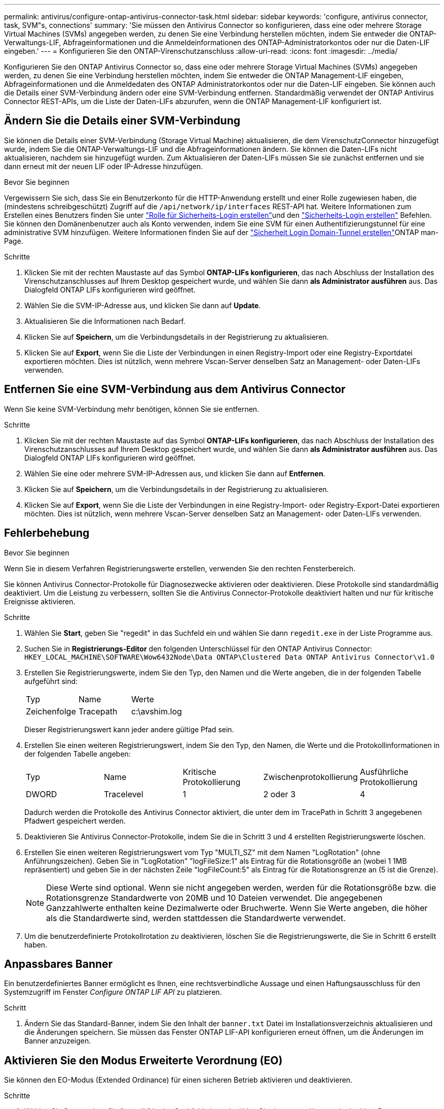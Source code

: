 ---
permalink: antivirus/configure-ontap-antivirus-connector-task.html 
sidebar: sidebar 
keywords: 'configure, antivirus connector, task, SVM"s, connections' 
summary: 'Sie müssen den Antivirus Connector so konfigurieren, dass eine oder mehrere Storage Virtual Machines (SVMs) angegeben werden, zu denen Sie eine Verbindung herstellen möchten, indem Sie entweder die ONTAP-Verwaltungs-LIF, Abfrageinformationen und die Anmeldeinformationen des ONTAP-Administratorkontos oder nur die Daten-LIF eingeben.' 
---
= Konfigurieren Sie den ONTAP-Virenschutzanschluss
:allow-uri-read: 
:icons: font
:imagesdir: ../media/


[role="lead"]
Konfigurieren Sie den ONTAP Antivirus Connector so, dass eine oder mehrere Storage Virtual Machines (SVMs) angegeben werden, zu denen Sie eine Verbindung herstellen möchten, indem Sie entweder die ONTAP Management-LIF eingeben, Abfrageinformationen und die Anmeldedaten des ONTAP Administratorkontos oder nur die Daten-LIF eingeben. Sie können auch die Details einer SVM-Verbindung ändern oder eine SVM-Verbindung entfernen. Standardmäßig verwendet der ONTAP Antivirus Connector REST-APIs, um die Liste der Daten-LIFs abzurufen, wenn die ONTAP Management-LIF konfiguriert ist.



== Ändern Sie die Details einer SVM-Verbindung

Sie können die Details einer SVM-Verbindung (Storage Virtual Machine) aktualisieren, die dem VirenschutzConnector hinzugefügt wurde, indem Sie die ONTAP-Verwaltungs-LIF und die Abfrageinformationen ändern. Sie können die Daten-LIFs nicht aktualisieren, nachdem sie hinzugefügt wurden. Zum Aktualisieren der Daten-LIFs müssen Sie sie zunächst entfernen und sie dann erneut mit der neuen LIF oder IP-Adresse hinzufügen.

.Bevor Sie beginnen
Vergewissern Sie sich, dass Sie ein Benutzerkonto für die HTTP-Anwendung erstellt und einer Rolle zugewiesen haben, die (mindestens schreibgeschützt) Zugriff auf die `/api/network/ip/interfaces` REST-API hat. Weitere Informationen zum Erstellen eines Benutzers finden Sie unter link:https://docs.netapp.com/us-en/ontap-cli/security-login-role-create.html#description["Rolle für Sicherheits-Login erstellen"^]und den link:https://docs.netapp.com/us-en/ontap-cli/security-login-create.html["Sicherheits-Login erstellen"^] Befehlen. Sie können den Domänenbenutzer auch als Konto verwenden, indem Sie eine SVM für einen Authentifizierungstunnel für eine administrative SVM hinzufügen. Weitere Informationen finden Sie auf der link:https://docs.netapp.com/us-en/ontap-cli/security-login-domain-tunnel-create.html["Sicherheit Login Domain-Tunnel erstellen"]ONTAP man-Page.

.Schritte
. Klicken Sie mit der rechten Maustaste auf das Symbol *ONTAP-LIFs konfigurieren*, das nach Abschluss der Installation des Virenschutzanschlusses auf Ihrem Desktop gespeichert wurde, und wählen Sie dann *als Administrator ausführen* aus. Das Dialogfeld ONTAP LIFs konfigurieren wird geöffnet.
. Wählen Sie die SVM-IP-Adresse aus, und klicken Sie dann auf *Update*.
. Aktualisieren Sie die Informationen nach Bedarf.
. Klicken Sie auf *Speichern*, um die Verbindungsdetails in der Registrierung zu aktualisieren.
. Klicken Sie auf *Export*, wenn Sie die Liste der Verbindungen in einen Registry-Import oder eine Registry-Exportdatei exportieren möchten. Dies ist nützlich, wenn mehrere Vscan-Server denselben Satz an Management- oder Daten-LIFs verwenden.




== Entfernen Sie eine SVM-Verbindung aus dem Antivirus Connector

Wenn Sie keine SVM-Verbindung mehr benötigen, können Sie sie entfernen.

.Schritte
. Klicken Sie mit der rechten Maustaste auf das Symbol *ONTAP-LIFs konfigurieren*, das nach Abschluss der Installation des Virenschutzanschlusses auf Ihrem Desktop gespeichert wurde, und wählen Sie dann *als Administrator ausführen* aus. Das Dialogfeld ONTAP LIFs konfigurieren wird geöffnet.
. Wählen Sie eine oder mehrere SVM-IP-Adressen aus, und klicken Sie dann auf *Entfernen*.
. Klicken Sie auf *Speichern*, um die Verbindungsdetails in der Registrierung zu aktualisieren.
. Klicken Sie auf *Export*, wenn Sie die Liste der Verbindungen in eine Registry-Import- oder Registry-Export-Datei exportieren möchten. Dies ist nützlich, wenn mehrere Vscan-Server denselben Satz an Management- oder Daten-LIFs verwenden.




== Fehlerbehebung

.Bevor Sie beginnen
Wenn Sie in diesem Verfahren Registrierungswerte erstellen, verwenden Sie den rechten Fensterbereich.

Sie können Antivirus Connector-Protokolle für Diagnosezwecke aktivieren oder deaktivieren. Diese Protokolle sind standardmäßig deaktiviert. Um die Leistung zu verbessern, sollten Sie die Antivirus Connector-Protokolle deaktiviert halten und nur für kritische Ereignisse aktivieren.

.Schritte
. Wählen Sie *Start*, geben Sie "regedit" in das Suchfeld ein und wählen Sie dann `regedit.exe` in der Liste Programme aus.
. Suchen Sie in *Registrierungs-Editor* den folgenden Unterschlüssel für den ONTAP Antivirus Connector:
`HKEY_LOCAL_MACHINE\SOFTWARE\Wow6432Node\Data ONTAP\Clustered Data ONTAP Antivirus Connector\v1.0`
. Erstellen Sie Registrierungswerte, indem Sie den Typ, den Namen und die Werte angeben, die in der folgenden Tabelle aufgeführt sind:
+
|===


| Typ | Name | Werte 


 a| 
Zeichenfolge
 a| 
Tracepath
 a| 
c:\avshim.log

|===
+
Dieser Registrierungswert kann jeder andere gültige Pfad sein.

. Erstellen Sie einen weiteren Registrierungswert, indem Sie den Typ, den Namen, die Werte und die Protokollinformationen in der folgenden Tabelle angeben:
+
|===


| Typ | Name | Kritische Protokollierung | Zwischenprotokollierung | Ausführliche Protokollierung 


 a| 
DWORD
 a| 
Tracelevel
 a| 
1
 a| 
2 oder 3
 a| 
4

|===
+
Dadurch werden die Protokolle des Antivirus Connector aktiviert, die unter dem im TracePath in Schritt 3 angegebenen Pfadwert gespeichert werden.

. Deaktivieren Sie Antivirus Connector-Protokolle, indem Sie die in Schritt 3 und 4 erstellten Registrierungswerte löschen.
. Erstellen Sie einen weiteren Registrierungswert vom Typ "MULTI_SZ" mit dem Namen "LogRotation" (ohne Anführungszeichen). Geben Sie in "LogRotation" "logFileSize:1" als Eintrag für die Rotationsgröße an (wobei 1 1MB repräsentiert) und geben Sie in der nächsten Zeile "logFileCount:5" als Eintrag für die Rotationsgrenze an (5 ist die Grenze).
+
[NOTE]
====
Diese Werte sind optional. Wenn sie nicht angegeben werden, werden für die Rotationsgröße bzw. die Rotationsgrenze Standardwerte von 20MB und 10 Dateien verwendet. Die angegebenen Ganzzahlwerte enthalten keine Dezimalwerte oder Bruchwerte. Wenn Sie Werte angeben, die höher als die Standardwerte sind, werden stattdessen die Standardwerte verwendet.

====
. Um die benutzerdefinierte Protokollrotation zu deaktivieren, löschen Sie die Registrierungswerte, die Sie in Schritt 6 erstellt haben.




== Anpassbares Banner

Ein benutzerdefiniertes Banner ermöglicht es Ihnen, eine rechtsverbindliche Aussage und einen Haftungsausschluss für den Systemzugriff im Fenster _Configure ONTAP LIF API_ zu platzieren.

.Schritt
. Ändern Sie das Standard-Banner, indem Sie den Inhalt der `banner.txt` Datei im Installationsverzeichnis aktualisieren und die Änderungen speichern. Sie müssen das Fenster ONTAP LIF-API konfigurieren erneut öffnen, um die Änderungen im Banner anzuzeigen.




== Aktivieren Sie den Modus Erweiterte Verordnung (EO)

Sie können den EO-Modus (Extended Ordinance) für einen sicheren Betrieb aktivieren und deaktivieren.

.Schritte
. Wählen Sie *Start*, geben Sie "regedit" in das Suchfeld ein und wählen Sie dann `regedit.exe` in der Liste Programme aus.
. Suchen Sie in *Registrierungs-Editor* den folgenden Unterschlüssel für den ONTAP Antivirus Connector:
`HKEY_LOCAL_MACHINE\SOFTWARE\Wow6432Node\Data ONTAP\Clustered Data ONTAP Antivirus Connector\v1.0`
. Erstellen Sie im rechten Fensterbereich einen neuen Registrierungswert vom Typ "DWORD" mit dem Namen "EO_Mode" (ohne Anführungszeichen) und dem Wert "1" (ohne Anführungszeichen), um den EO-Modus zu aktivieren oder den Wert "0" (ohne Anführungszeichen), um den EO-Modus zu deaktivieren.



NOTE: Wenn der `EO_Mode` Registrierungseintrag nicht vorhanden ist, ist der EO-Modus standardmäßig deaktiviert. Wenn Sie den EO-Modus aktivieren, müssen Sie sowohl den externen Syslog-Server als auch die gegenseitige Zertifikatauthentifizierung konfigurieren.



== Konfigurieren Sie den externen Syslog-Server

.Bevor Sie beginnen
Beachten Sie, dass Sie beim Erstellen von Registrierungswerten in diesem Verfahren den rechten Fensterbereich verwenden.

.Schritte
. Wählen Sie *Start*, geben Sie "regedit" in das Suchfeld ein und wählen Sie dann `regedit.exe` in der Liste Programme aus.
. Erstellen Sie in *Registrierungs-Editor* den folgenden Unterschlüssel für den ONTAP Antivirus Connector für die Syslog-Konfiguration:
`HKEY_LOCAL_MACHINE\SOFTWARE\Wow6432Node\Data ONTAP\Clustered Data ONTAP Antivirus Connector\v1.0\syslog`
. Erstellen Sie einen Registrierungswert, indem Sie den Typ, den Namen und den Wert wie in der folgenden Tabelle dargestellt angeben:
+
|===


| Typ | Name | Wert 


 a| 
DWORD
 a| 
Syslog_aktiviert
 a| 
1 oder 0

|===
+
Bitte beachten Sie, dass ein Wert „1“ das Syslog aktiviert und mit einem Wert „0“ deaktiviert.

. Erstellen Sie einen anderen Registrierungswert, indem Sie die in der folgenden Tabelle aufgeführten Informationen bereitstellen:
+
|===


| Typ | Name 


 a| 
REG_SZ
 a| 
Syslog_Host

|===
+
Geben Sie die IP-Adresse oder den Domänennamen des Syslog-Hosts für das Wertfeld an.

. Erstellen Sie einen anderen Registrierungswert, indem Sie die in der folgenden Tabelle aufgeführten Informationen bereitstellen:
+
|===


| Typ | Name 


 a| 
REG_SZ
 a| 
Syslog_Port

|===
+
Geben Sie im Feld Wert die Portnummer an, auf der der Syslog-Server ausgeführt wird.

. Erstellen Sie einen anderen Registrierungswert, indem Sie die in der folgenden Tabelle aufgeführten Informationen bereitstellen:
+
|===


| Typ | Name 


 a| 
REG_SZ
 a| 
Syslog_Protocol

|===
+
Geben Sie das Protokoll, das auf dem Syslog-Server verwendet wird, entweder „tcp“ oder „udp“ in das Wertfeld ein.

. Erstellen Sie einen anderen Registrierungswert, indem Sie die in der folgenden Tabelle aufgeführten Informationen bereitstellen:
+
|===


| Typ | Name | LOG_CRIT | LOG_NOTICE | LOG_INFO | LOG_DEBUG 


 a| 
DWORD
 a| 
Syslog_Level
 a| 
2
 a| 
5
 a| 
6
 a| 
7

|===
. Erstellen Sie einen anderen Registrierungswert, indem Sie die in der folgenden Tabelle aufgeführten Informationen bereitstellen:
+
|===


| Typ | Name | Wert 


 a| 
DWORD
 a| 
Syslog_tls
 a| 
1 oder 0

|===


Bitte beachten Sie, dass ein Wert von „1“ Syslog mit Transport Layer Security (TLS) aktiviert und ein Wert von „0“ das Syslog mit TLS deaktiviert.



=== Stellen Sie sicher, dass ein konfigurierter externer Syslog-Server reibungslos ausgeführt wird

* Wenn der Schlüssel fehlt oder einen Nullwert hat:
+
** Das Protokoll ist standardmäßig auf „tcp“ eingestellt.
** Der Port ist standardmäßig auf "514" für einfaches "tcp/udp" und standardmäßig auf "6514" für TLS.
** Die Syslog-Ebene ist standardmäßig auf 5 (LOG_NOTICE) eingestellt.


* Sie können bestätigen, dass Syslog aktiviert ist, indem Sie überprüfen, ob der `syslog_enabled` Wert „1“ lautet. Wenn der `syslog_enabled` Wert „1“ lautet, sollten Sie sich beim konfigurierten Remote-Server anmelden können, unabhängig davon, ob der EO-Modus aktiviert ist.
* Wenn der EO-Modus auf „1“ eingestellt ist und Sie den `syslog_enabled` Wert von „1“ auf „0“ ändern, gilt Folgendes:
+
** Sie können den Service nicht starten, wenn syslog im EO-Modus nicht aktiviert ist.
** Wenn das System in einem stabilen Zustand ausgeführt wird, erscheint eine Warnung, die besagt, dass Syslog im EO-Modus nicht deaktiviert werden kann und syslog zwangsweise auf „1“ gesetzt ist, was Sie in der Registrierung sehen können. In diesem Fall sollten Sie zuerst den EO-Modus deaktivieren und dann syslog deaktivieren.


* Wenn der Syslog-Server bei Aktivierung von EO-Modus und Syslog nicht erfolgreich ausgeführt werden kann, wird der Dienst nicht mehr ausgeführt. Dies kann aus einem der folgenden Gründe auftreten:
+
** Ein ungültiger oder kein syslog_Host ist konfiguriert.
** Ein ungültiges Protokoll außer UDP oder TCP ist konfiguriert.
** Eine Portnummer ist ungültig.


* Bei einer TCP- oder TLS-über-TCP-Konfiguration schlägt die Verbindung fehl, wenn der Server den IP-Port nicht abhört, und der Dienst wird heruntergefahren.




== Konfigurieren Sie die Authentifizierung des gegenseitigen X.509-Zertifikats

X.509-zertifikatbasierte gegenseitige Authentifizierung ist für die SSL-Kommunikation (Secure Sockets Layer) zwischen dem Antivirus Connector und ONTAP im Verwaltungspfad möglich. Wenn der EO-Modus aktiviert ist und das Zertifikat nicht gefunden wird, wird der AV-Connector beendet. Führen Sie die folgenden Schritte auf dem Antivirus Connector durch:

.Schritte
. Der Antivirus Connector sucht nach dem Clientzertifikat des Virenschutzanschlusses und dem Zertifikat der Zertifizierungsstelle (CA) für den NetApp-Server im Verzeichnispfad, von dem aus der Virenschutzanschlussanschluss das Installationsverzeichnis ausführt. Kopieren Sie die Zertifikate in diesen festen Verzeichnispfad.
. Betten Sie das Clientzertifikat und seinen privaten Schlüssel in das PKCS12-Format ein und benennen Sie es mit „AV_Client.P12“.
. Stellen Sie sicher, dass das zum Signieren des Zertifikats für den NetApp-Server verwendete Zertifizierungsstellenzertifikat (zusammen mit jeder Zwischenzertifizierungsstelle bis zur Stammzertifizierungsstelle) im PEM-Format (Privacy Enhanced Mail) mit dem Namen „ONTAP_CA.pem“ vorliegt. Platzieren Sie es im Installationsverzeichnis des Antivirus Connectors. Installieren Sie auf dem NetApp ONTAP-System das CA-Zertifikat (zusammen mit einer Zwischenzertifikationsberechtigung bis zur Stammzertifizierungsstelle), mit dem das Clientzertifikat für den Antivirus-Connector unter „ONTAP“ als Zertifikat vom Typ „Client-CA“ signiert wird.

